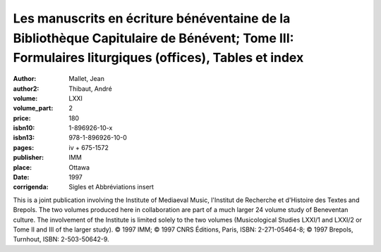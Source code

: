 Les manuscrits en écriture bénéventaine de la Bibliothèque Capitulaire de Bénévent; Tome III: Formulaires liturgiques (offices), Tables et index
================================================================================================================================================

:author: Mallet, Jean
:author2: Thibaut, André
:volume: LXXI
:volume_part: 2
:price: 180
:isbn10: 1-896926-10-x
:isbn13: 978-1-896926-10-0
:pages: iv + 675-1572
:publisher: IMM
:place: Ottawa
:date: 1997
:corrigenda: Sigles et Abbréviations insert

This is a joint publication involving the Institute of Mediaeval Music, l'Institut de Recherche et d'Histoire des Textes and Brepols. The two volumes produced here in collaboration are part of a much larger 24 volume study of Beneventan culture. The involvement of the Institute is limited solely to the two volumes (Musicological Studies LXXI/1 and LXXI/2 or Tome II and III of the larger study). © 1997 IMM; © 1997 CNRS Éditions, Paris, ISBN: 2-271-05464-8; © 1997 Brepols, Turnhout, ISBN: 2-503-50642-9.
